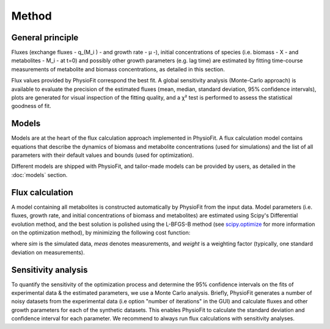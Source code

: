 Method
===============

General principle
*****************

Fluxes (exchange fluxes - q_(M_i ) - and growth rate - µ -), initial concentrations of species (i.e. biomass - X - and 
metabolites - M_i - at t=0) and possibly other growth parameters (e.g. lag time) are estimated by fitting time-course measurements of
metabolite and biomass concentrations, as detailed in this section.

Flux values provided by PhysioFit correspond the best fit. A global sensitivity analysis (Monte-Carlo approach) is
available to evaluate the precision of the estimated fluxes (mean, median, standard deviation, 95% confidence
intervals), plots are generated for visual inspection of the fitting quality, and a χ² test is performed to assess the
statistical goodness of fit.

.. _method_models:

Models
******

Models are at the heart of the flux calculation approach implemented in PhysioFit. A flux calculation model contains equations that describe the dynamics of biomass and 
metabolite concentrations (used for simulations) and the list of all parameters with their 
default values and bounds (used for optimization). 

Different models are shipped with PhysioFit, and tailor-made models can be provided by users, as detailed in the :doc:`models` section.

.. _optimization_process:

Flux calculation
*****************

A model containing all metabolites is constructed automatically by PhysioFit from the input data. 
Model parameters (i.e. fluxes, growth rate, and initial concentrations of biomass and metabolites) are estimated using
Scipy's Differential evolution method, and the best solution is polished using the L-BFGS-B method (see
`scipy.optimize <https://docs.scipy.org/doc/scipy/reference/optimize.html>`_ for more information on the optimization
method), by minimizing the following cost function:

.. image:: _static/equations/eq10.png

where *sim* is the simulated data, *meas* denotes measurements, and *weight* is a weighting factor (typically, one
standard deviation on measurements).

Sensitivity analysis
*********************

To quantify the sensitivity of the optimization process and determine the 95% confidence intervals on the fits of
experimental data & the estimated parameters, we use a Monte Carlo analysis. Briefly, PhysioFit generates a
number of noisy datasets from the experimental data (i.e option "number of iterations" in the GUI) and calculate fluxes and other growth parameters for each of the synthetic datasets. This enables PhysioFit to calculate the standard deviation and confidence interval for 
each parameter. We recommend to always run flux calculations with sensitivity analyses.

